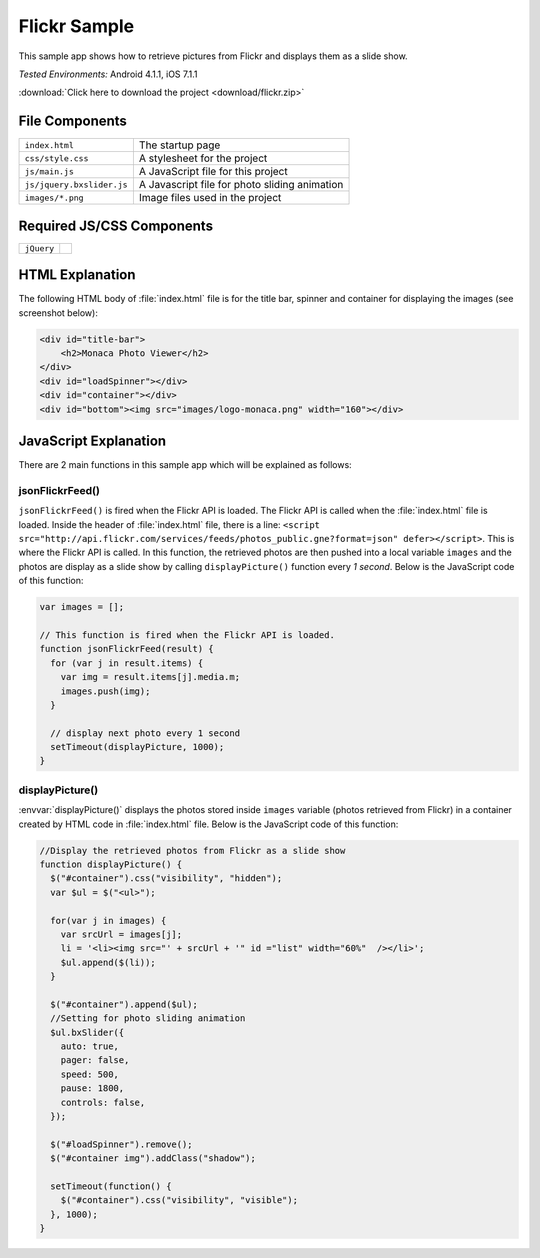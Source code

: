 .. _flickr_sample:

============================================
Flickr Sample
============================================

.. rst-class:: right-menu


This sample app shows how to retrieve pictures from Flickr and displays them as a slide show.

| *Tested Environments:* Android 4.1.1, iOS 7.1.1

.. raw:: html

  <div class="iframe-samples">
    <iframe src="https://monaca.github.io/project-templates/18-flickr-sample/www/index.html" style="max-width: 150%;"></iframe>
  </div>


:download:`Click here to download the project <download/flickr.zip>`

File Components
^^^^^^^^^^^^^^^^^^^^^^^^^^^^

.. image:: images/flickr/1.png
    :width: 210px
    :align: center

========================== ==================================================================================================================================
``index.html``               The startup page
``css/style.css``            A stylesheet for the project
``js/main.js``               A JavaScript file for this project
``js/jquery.bxslider.js``    A Javascript file for photo sliding animation
``images/*.png``             Image files used in the project
========================== ==================================================================================================================================


Required JS/CSS Components
^^^^^^^^^^^^^^^^^^^^^^^^^^^^^^^^^^^^^^^^^^^^^^^^^^^^^^^^

=========================== ==========================================
``jQuery``
=========================== ==========================================

HTML Explanation
^^^^^^^^^^^^^^^^^^^^^^

The following HTML body of :file:`index.html` file is for the title bar, spinner and container for displaying the images (see screenshot below):

.. code-block:: html

    <div id="title-bar">
        <h2>Monaca Photo Viewer</h2>
    </div>
    <div id="loadSpinner"></div>
    <div id="container"></div>
    <div id="bottom"><img src="images/logo-monaca.png" width="160"></div>


.. figure:: images/flickr/3.png
   :width: 250px
   :align: center

JavaScript Explanation
^^^^^^^^^^^^^^^^^^^^^^^^^^^^^^^^^^^^^^^^^^^^^^^^^^^^^^^^^^^^^^^^^^^^^^^^^^^^^^^

There are 2 main functions in this sample app which will be explained as follows: 

jsonFlickrFeed()
====================

``jsonFlickrFeed()`` is fired when the Flickr API is loaded. The Flickr API is called when the :file:`index.html` file is loaded. Inside the header of :file:`index.html` file, there is a line: ``<script src="http://api.flickr.com/services/feeds/photos_public.gne?format=json" defer></script>``. This is where the Flickr API is called. In this function, the retrieved photos are then pushed into a local variable ``images`` and the photos are display as a slide show by calling ``displayPicture()`` function every *1 second*. Below is the JavaScript code of this function:

.. code-block:: javascript

    var images = [];
 
    // This function is fired when the Flickr API is loaded.
    function jsonFlickrFeed(result) {
      for (var j in result.items) {
        var img = result.items[j].media.m;
        images.push(img);
      }
      
      // display next photo every 1 second
      setTimeout(displayPicture, 1000);
    }




displayPicture()
====================

:envvar:`displayPicture()` displays the photos stored inside ``images`` variable (photos retrieved from Flickr) in a container created by HTML code in :file:`index.html` file. Below is the JavaScript code of this function:

.. code-block:: javascript

    //Display the retrieved photos from Flickr as a slide show
    function displayPicture() { 
      $("#container").css("visibility", "hidden");
      var $ul = $("<ul>");

      for(var j in images) {
        var srcUrl = images[j];
        li = '<li><img src="' + srcUrl + '" id ="list" width="60%"  /></li>';
        $ul.append($(li));
      }
      
      $("#container").append($ul);
      //Setting for photo sliding animation
      $ul.bxSlider({
        auto: true,
        pager: false,
        speed: 500,
        pause: 1800,
        controls: false,
      });

      $("#loadSpinner").remove();
      $("#container img").addClass("shadow");
      
      setTimeout(function() {
        $("#container").css("visibility", "visible");
      }, 1000);
    }

